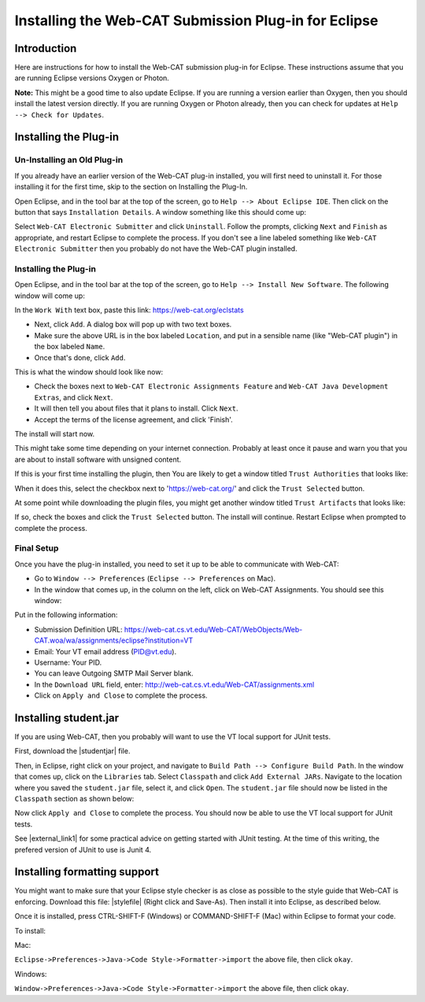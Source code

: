 .. This file is part of the OpenDSA eTextbook project. See
.. http://opendsa.org for more details.
.. Copyright (c) 2012-2020 by the OpenDSA Project Contributors, and
.. distributed under an MIT open source license.

.. avmetadata::
   :author: Ayaan Karzarouni and Cliff Shaffer
   :requires:
   :satisfies: Web-CAT Plugin
   :topic:

Installing the Web-CAT Submission Plug-in for Eclipse
=====================================================

Introduction
------------

Here are instructions for how to install the Web-CAT submission
plug-in for Eclipse.
These instructions assume that you are running Eclipse versions
Oxygen or Photon.

**Note:** This might be a good time to also update Eclipse. 
If you are running a version earlier than Oxygen, then you should
install the latest version directly.
If you are running Oxygen or Photon already, then you can check for
updates at ``Help --> Check for Updates``.

Installing the Plug-in
----------------------

Un-Installing an Old Plug-in
~~~~~~~~~~~~~~~~~~~~~~~~~~~~

If you already have an earlier version of the Web-CAT plug-in
installed, you will first need to uninstall it.
For those installing it for the first time, skip to the section on
Installing the Plug-In. 
 
Open Eclipse, and in the tool bar at the top of the screen, go to
``Help --> About Eclipse IDE``.
Then click on the button that says ``Installation Details``.
A window something like this should come up:

.. odsafig:: Images/InstallDetails.png
   :width: 650
   :align: center
   :capalign: justify
   :figwidth: 90%
   :alt: InstallDetails

Select ``Web-CAT Electronic Submitter`` and click ``Uninstall``.
Follow the prompts, clicking ``Next`` and ``Finish`` as appropriate,
and restart Eclipse to complete the process.
If you don't see a line labeled something like
``Web-CAT Electronic Submitter`` then you probably do not have the
Web-CAT plugin installed.


Installing the Plug-in
~~~~~~~~~~~~~~~~~~~~~~

Open Eclipse, and in the tool bar at the top of the screen, go to
``Help --> Install New Software``.
The following window will come up:

.. odsafig:: Images/PluginInstall1.png
   :width: 750
   :align: center
   :capalign: justify
   :figwidth: 90%
   :alt: PluginInstall1

In the ``Work With`` text box, paste this link:
https://web-cat.org/eclstats
 
* Next, click ``Add``.
  A dialog box will pop up with two text boxes.

* Make sure the above URL is in the box labeled ``Location``,
  and put in a sensible name (like "Web-CAT plugin") in the box labeled
  ``Name``.

* Once that's done, click ``Add``.
 
This is what the window should look like now:

.. odsafig:: Images/PluginInstall2.png
   :width: 750
   :align: center
   :capalign: justify
   :figwidth: 90%
   :alt: PluginInstall2

* Check the boxes next to ``Web-CAT Electronic Assignments
  Feature`` and ``Web-CAT Java Development Extras``, and click ``Next``. 

* It will then tell you about files that it plans to install.
  Click ``Next``.

* Accept the terms of the license agreement, and click 'Finish'.

The install will start now.

This might take some time depending on your internet connection.
Probably at least once it pause and warn you that you are about to
install software with unsigned content.

If this is your first time installing the plugin, then You are likely
to get a window titled ``Trust Authorities`` that looks like:

.. odsafig:: Images/trust_authorities.png
   :width: 750
   :align: center
   :capalign: justify
   :figwidth: 90%
   :alt: trust_authorities

When it does this, select the checkbox next to 'https://web-cat.org/'
and click the ``Trust Selected`` button. 

At some point while downloading the plugin files, you might get
another window titled ``Trust Artifacts`` that looks like:

.. odsafig:: Images/trust_artifacts.png
   :width: 750
   :align: center
   :capalign: justify
   :figwidth: 90%
   :alt: trust_artifacts

If so, check the boxes and click the ``Trust Selected`` button.
The install will continue. 
Restart Eclipse when prompted to complete the process. 


Final Setup
~~~~~~~~~~~

Once you have the plug-in installed, you need to set it up to be able
to communicate with Web-CAT:

* Go to ``Window --> Preferences`` (``Eclipse --> Preferences`` on Mac).

* In the window that comes up, in the column on the left, click on
  Web-CAT Assignments.
  You should see this window:

.. odsafig:: Images/WebCATAssignment.png
   :width: 750
   :align: center
   :capalign: justify
   :figwidth: 90%
   :alt: WebCATAssignment

Put in the following information:

* Submission Definition URL: https://web-cat.cs.vt.edu/Web-CAT/WebObjects/Web-CAT.woa/wa/assignments/eclipse?institution=VT

* Email: Your VT email address (PID@vt.edu).

* Username: Your PID.

* You can leave Outgoing SMTP Mail Server blank.

* In the ``Download URL`` field, enter:
  http://web-cat.cs.vt.edu/Web-CAT/assignments.xml

* Click on ``Apply and Close`` to complete the process.


Installing student.jar
----------------------

If you are using Web-CAT, then you probably will want to use the VT
local support for JUnit tests.

First, download the |studentjar| file. 

.. |studentjar| raw:: html

   <a href="http://sourceforge.net/projects/web-cat/files/Student%20Library/4.14/student.jar/download" 
   target ="_blank">student.jar</a>

Then, in Eclipse, right click on your project, and navigate to
``Build Path --> Configure Build Path``.
In the window that comes up, click on the ``Libraries`` tab.
Select ``Classpath`` and click ``Add External JARs``.
Navigate to the location where you saved the ``student.jar`` file,
select it, and click ``Open``.
The ``student.jar`` file should now be listed in the ``Classpath``
section as shown below:

.. odsafig:: Images/studentjarClassPath.png
   :width: 750
   :align: center
   :capalign: justify
   :figwidth: 90%
   :alt: studentjarClassPath

Now click ``Apply and Close`` to complete the process.
You should now be able to use the VT local support for JUnit tests.

See |external_link1| for some practical advice on getting started 
with JUnit testing. At the time of this writing, the prefered version 
of JUnit to use is Junit 4.

.. |external_link1| raw:: html

   <a href="http://web-cat.org/eclstats/junit-quickstart/" target =
   "_blank">here</a>
   



Installing formatting support
-----------------------------

You might want to make sure that your Eclipse style checker is as
close as possible to the style guide that Web-CAT is enforcing.
Download this file: |stylefile| (Right click and Save-As).
Then install it into Eclipse, as described below.

.. |stylefile| raw:: html

   <a href="http://people.cs.vt.edu/~shaffer/vtcsstylefixed.xml" target =
   "_blank">vtcsstylefixed.xml</a>

Once it is installed, press CTRL-SHIFT-F (Windows) or COMMAND-SHIFT-F (Mac) within Eclipse to format your code. 


To install:

Mac:

``Eclipse->Preferences->Java->Code Style->Formatter->import``
the above file, then click ``okay``.

Windows:

``Window->Preferences->Java->Code Style->Formatter->import`` the above file,
then click ``okay``.

.. odsafig:: Images/EclipseFormatter.png
   :width: 650
   :align: center
   :capalign: justify
   :figwidth: 90%
   :alt: Eclipse Formatter
